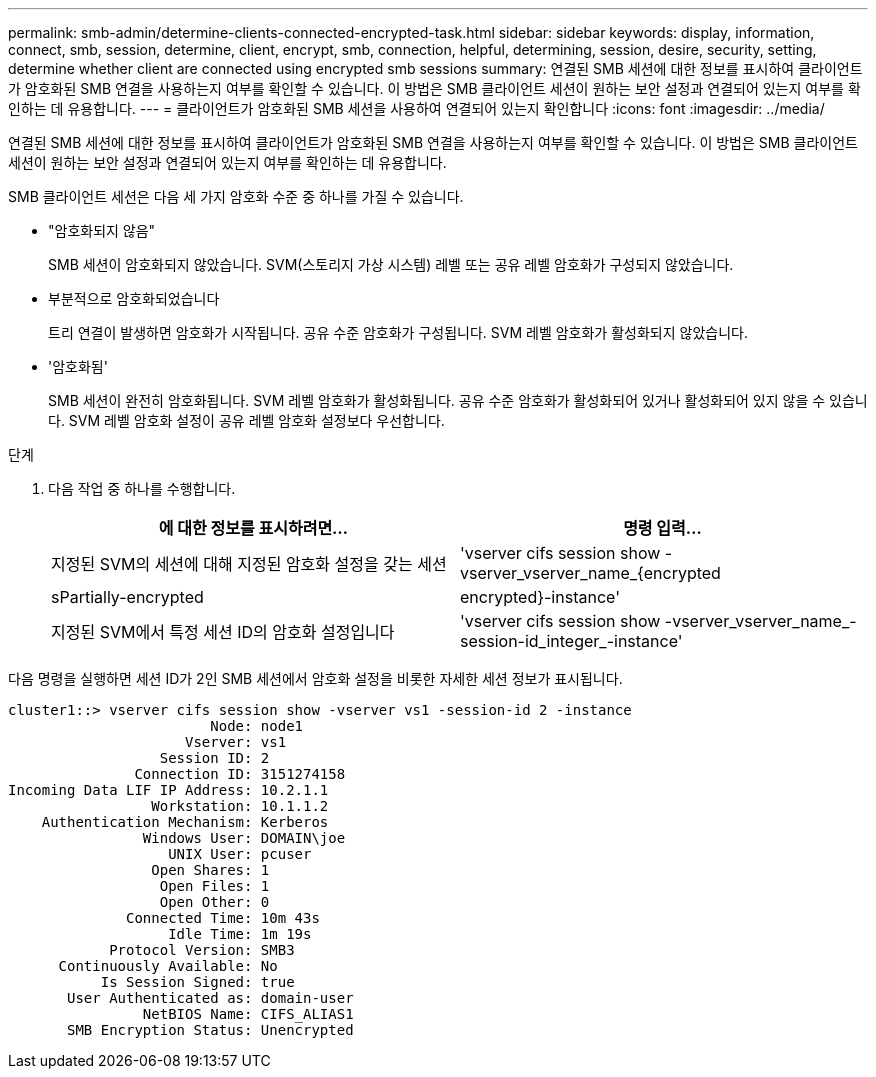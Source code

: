 ---
permalink: smb-admin/determine-clients-connected-encrypted-task.html 
sidebar: sidebar 
keywords: display, information, connect, smb, session, determine, client, encrypt, smb, connection, helpful, determining, session, desire, security, setting, determine whether client are connected using encrypted smb sessions 
summary: 연결된 SMB 세션에 대한 정보를 표시하여 클라이언트가 암호화된 SMB 연결을 사용하는지 여부를 확인할 수 있습니다. 이 방법은 SMB 클라이언트 세션이 원하는 보안 설정과 연결되어 있는지 여부를 확인하는 데 유용합니다. 
---
= 클라이언트가 암호화된 SMB 세션을 사용하여 연결되어 있는지 확인합니다
:icons: font
:imagesdir: ../media/


[role="lead"]
연결된 SMB 세션에 대한 정보를 표시하여 클라이언트가 암호화된 SMB 연결을 사용하는지 여부를 확인할 수 있습니다. 이 방법은 SMB 클라이언트 세션이 원하는 보안 설정과 연결되어 있는지 여부를 확인하는 데 유용합니다.

SMB 클라이언트 세션은 다음 세 가지 암호화 수준 중 하나를 가질 수 있습니다.

* "암호화되지 않음"
+
SMB 세션이 암호화되지 않았습니다. SVM(스토리지 가상 시스템) 레벨 또는 공유 레벨 암호화가 구성되지 않았습니다.

* 부분적으로 암호화되었습니다
+
트리 연결이 발생하면 암호화가 시작됩니다. 공유 수준 암호화가 구성됩니다. SVM 레벨 암호화가 활성화되지 않았습니다.

* '암호화됨'
+
SMB 세션이 완전히 암호화됩니다. SVM 레벨 암호화가 활성화됩니다. 공유 수준 암호화가 활성화되어 있거나 활성화되어 있지 않을 수 있습니다. SVM 레벨 암호화 설정이 공유 레벨 암호화 설정보다 우선합니다.



.단계
. 다음 작업 중 하나를 수행합니다.
+
|===
| 에 대한 정보를 표시하려면... | 명령 입력... 


 a| 
지정된 SVM의 세션에 대해 지정된 암호화 설정을 갖는 세션
 a| 
'vserver cifs session show -vserver_vserver_name_{encrypted|sPartially-encrypted|encrypted}-instance'



 a| 
지정된 SVM에서 특정 세션 ID의 암호화 설정입니다
 a| 
'vserver cifs session show -vserver_vserver_name_-session-id_integer_-instance'

|===


다음 명령을 실행하면 세션 ID가 2인 SMB 세션에서 암호화 설정을 비롯한 자세한 세션 정보가 표시됩니다.

[listing]
----
cluster1::> vserver cifs session show -vserver vs1 -session-id 2 -instance
                        Node: node1
                     Vserver: vs1
                  Session ID: 2
               Connection ID: 3151274158
Incoming Data LIF IP Address: 10.2.1.1
                 Workstation: 10.1.1.2
    Authentication Mechanism: Kerberos
                Windows User: DOMAIN\joe
                   UNIX User: pcuser
                 Open Shares: 1
                  Open Files: 1
                  Open Other: 0
              Connected Time: 10m 43s
                   Idle Time: 1m 19s
            Protocol Version: SMB3
      Continuously Available: No
           Is Session Signed: true
       User Authenticated as: domain-user
                NetBIOS Name: CIFS_ALIAS1
       SMB Encryption Status: Unencrypted
----
